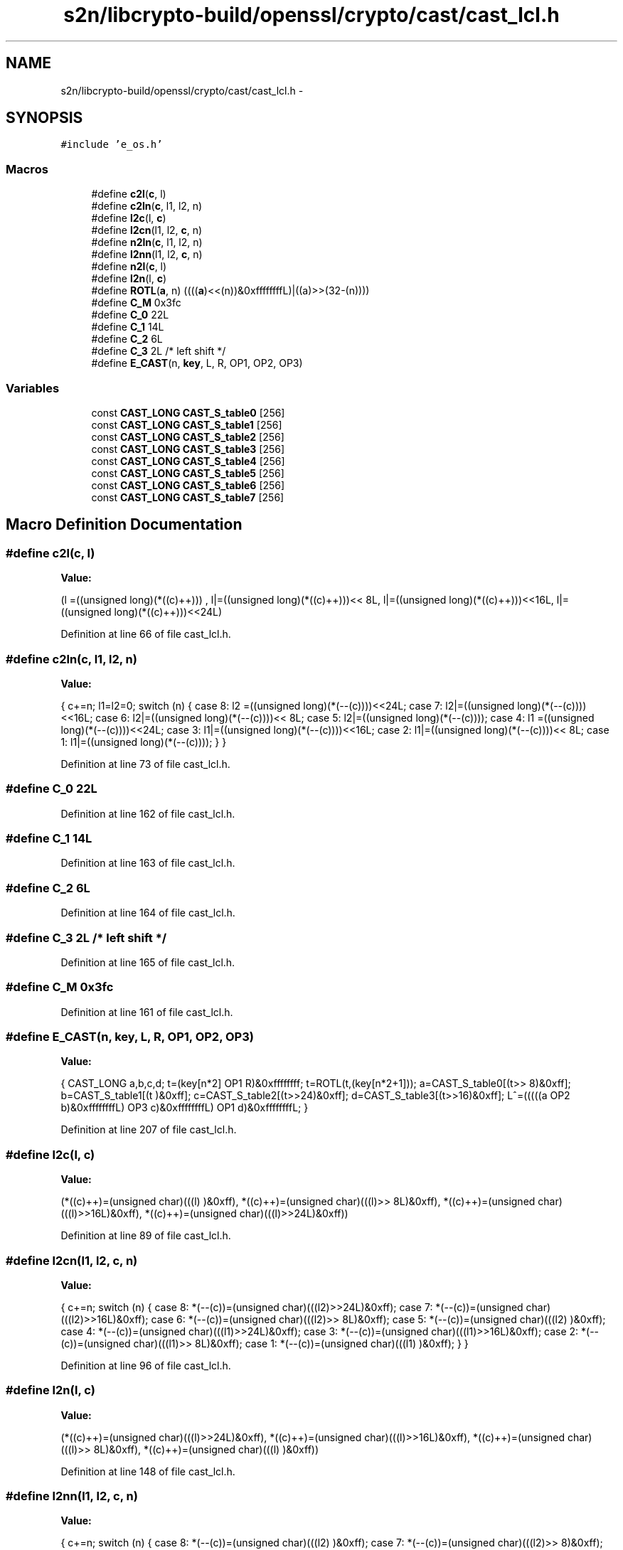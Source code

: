 .TH "s2n/libcrypto-build/openssl/crypto/cast/cast_lcl.h" 3 "Thu Jun 30 2016" "s2n-openssl-doxygen" \" -*- nroff -*-
.ad l
.nh
.SH NAME
s2n/libcrypto-build/openssl/crypto/cast/cast_lcl.h \- 
.SH SYNOPSIS
.br
.PP
\fC#include 'e_os\&.h'\fP
.br

.SS "Macros"

.in +1c
.ti -1c
.RI "#define \fBc2l\fP(\fBc\fP,  l)            "
.br
.ti -1c
.RI "#define \fBc2ln\fP(\fBc\fP,  l1,  l2,  n)"
.br
.ti -1c
.RI "#define \fBl2c\fP(l,  \fBc\fP)            "
.br
.ti -1c
.RI "#define \fBl2cn\fP(l1,  l2,  \fBc\fP,  n)"
.br
.ti -1c
.RI "#define \fBn2ln\fP(\fBc\fP,  l1,  l2,  n)"
.br
.ti -1c
.RI "#define \fBl2nn\fP(l1,  l2,  \fBc\fP,  n)"
.br
.ti -1c
.RI "#define \fBn2l\fP(\fBc\fP,  l)            "
.br
.ti -1c
.RI "#define \fBl2n\fP(l,  \fBc\fP)            "
.br
.ti -1c
.RI "#define \fBROTL\fP(\fBa\fP,  n)         ((((\fBa\fP)<<(n))&0xffffffffL)|((a)>>(32\-(n))))"
.br
.ti -1c
.RI "#define \fBC_M\fP   0x3fc"
.br
.ti -1c
.RI "#define \fBC_0\fP   22L"
.br
.ti -1c
.RI "#define \fBC_1\fP   14L"
.br
.ti -1c
.RI "#define \fBC_2\fP   6L"
.br
.ti -1c
.RI "#define \fBC_3\fP   2L              /* left shift */"
.br
.ti -1c
.RI "#define \fBE_CAST\fP(n,  \fBkey\fP,  L,  R,  OP1,  OP2,  OP3)"
.br
.in -1c
.SS "Variables"

.in +1c
.ti -1c
.RI "const \fBCAST_LONG\fP \fBCAST_S_table0\fP [256]"
.br
.ti -1c
.RI "const \fBCAST_LONG\fP \fBCAST_S_table1\fP [256]"
.br
.ti -1c
.RI "const \fBCAST_LONG\fP \fBCAST_S_table2\fP [256]"
.br
.ti -1c
.RI "const \fBCAST_LONG\fP \fBCAST_S_table3\fP [256]"
.br
.ti -1c
.RI "const \fBCAST_LONG\fP \fBCAST_S_table4\fP [256]"
.br
.ti -1c
.RI "const \fBCAST_LONG\fP \fBCAST_S_table5\fP [256]"
.br
.ti -1c
.RI "const \fBCAST_LONG\fP \fBCAST_S_table6\fP [256]"
.br
.ti -1c
.RI "const \fBCAST_LONG\fP \fBCAST_S_table7\fP [256]"
.br
.in -1c
.SH "Macro Definition Documentation"
.PP 
.SS "#define c2l(\fBc\fP, l)"
\fBValue:\fP
.PP
.nf
(l =((unsigned long)(*((c)++)))    , \
                         l|=((unsigned long)(*((c)++)))<< 8L, \
                         l|=((unsigned long)(*((c)++)))<<16L, \
                         l|=((unsigned long)(*((c)++)))<<24L)
.fi
.PP
Definition at line 66 of file cast_lcl\&.h\&.
.SS "#define c2ln(\fBc\fP, l1, l2, n)"
\fBValue:\fP
.PP
.nf
{ \
                        c+=n; \
                        l1=l2=0; \
                        switch (n) { \
                        case 8: l2 =((unsigned long)(*(--(c))))<<24L; \
                        case 7: l2|=((unsigned long)(*(--(c))))<<16L; \
                        case 6: l2|=((unsigned long)(*(--(c))))<< 8L; \
                        case 5: l2|=((unsigned long)(*(--(c))));     \
                        case 4: l1 =((unsigned long)(*(--(c))))<<24L; \
                        case 3: l1|=((unsigned long)(*(--(c))))<<16L; \
                        case 2: l1|=((unsigned long)(*(--(c))))<< 8L; \
                        case 1: l1|=((unsigned long)(*(--(c))));     \
                                } \
                        }
.fi
.PP
Definition at line 73 of file cast_lcl\&.h\&.
.SS "#define C_0   22L"

.PP
Definition at line 162 of file cast_lcl\&.h\&.
.SS "#define C_1   14L"

.PP
Definition at line 163 of file cast_lcl\&.h\&.
.SS "#define C_2   6L"

.PP
Definition at line 164 of file cast_lcl\&.h\&.
.SS "#define C_3   2L              /* left shift */"

.PP
Definition at line 165 of file cast_lcl\&.h\&.
.SS "#define C_M   0x3fc"

.PP
Definition at line 161 of file cast_lcl\&.h\&.
.SS "#define E_CAST(n, \fBkey\fP, L, R, OP1, OP2, OP3)"
\fBValue:\fP
.PP
.nf
{ \
        CAST_LONG a,b,c,d; \
        t=(key[n*2] OP1 R)&0xffffffff; \
        t=ROTL(t,(key[n*2+1])); \
        a=CAST_S_table0[(t>> 8)&0xff]; \
        b=CAST_S_table1[(t    )&0xff]; \
        c=CAST_S_table2[(t>>24)&0xff]; \
        d=CAST_S_table3[(t>>16)&0xff]; \
        L^=(((((a OP2 b)&0xffffffffL) OP3 c)&0xffffffffL) OP1 d)&0xffffffffL; \
        }
.fi
.PP
Definition at line 207 of file cast_lcl\&.h\&.
.SS "#define l2c(l, \fBc\fP)"
\fBValue:\fP
.PP
.nf
(*((c)++)=(unsigned char)(((l)     )&0xff), \
                         *((c)++)=(unsigned char)(((l)>> 8L)&0xff), \
                         *((c)++)=(unsigned char)(((l)>>16L)&0xff), \
                         *((c)++)=(unsigned char)(((l)>>24L)&0xff))
.fi
.PP
Definition at line 89 of file cast_lcl\&.h\&.
.SS "#define l2cn(l1, l2, \fBc\fP, n)"
\fBValue:\fP
.PP
.nf
{ \
                        c+=n; \
                        switch (n) { \
                        case 8: *(--(c))=(unsigned char)(((l2)>>24L)&0xff); \
                        case 7: *(--(c))=(unsigned char)(((l2)>>16L)&0xff); \
                        case 6: *(--(c))=(unsigned char)(((l2)>> 8L)&0xff); \
                        case 5: *(--(c))=(unsigned char)(((l2)     )&0xff); \
                        case 4: *(--(c))=(unsigned char)(((l1)>>24L)&0xff); \
                        case 3: *(--(c))=(unsigned char)(((l1)>>16L)&0xff); \
                        case 2: *(--(c))=(unsigned char)(((l1)>> 8L)&0xff); \
                        case 1: *(--(c))=(unsigned char)(((l1)     )&0xff); \
                                } \
                        }
.fi
.PP
Definition at line 96 of file cast_lcl\&.h\&.
.SS "#define l2n(l, \fBc\fP)"
\fBValue:\fP
.PP
.nf
(*((c)++)=(unsigned char)(((l)>>24L)&0xff), \
                         *((c)++)=(unsigned char)(((l)>>16L)&0xff), \
                         *((c)++)=(unsigned char)(((l)>> 8L)&0xff), \
                         *((c)++)=(unsigned char)(((l)     )&0xff))
.fi
.PP
Definition at line 148 of file cast_lcl\&.h\&.
.SS "#define l2nn(l1, l2, \fBc\fP, n)"
\fBValue:\fP
.PP
.nf
{ \
                        c+=n; \
                        switch (n) { \
                        case 8: *(--(c))=(unsigned char)(((l2)    )&0xff); \
                        case 7: *(--(c))=(unsigned char)(((l2)>> 8)&0xff); \
                        case 6: *(--(c))=(unsigned char)(((l2)>>16)&0xff); \
                        case 5: *(--(c))=(unsigned char)(((l2)>>24)&0xff); \
                        case 4: *(--(c))=(unsigned char)(((l1)    )&0xff); \
                        case 3: *(--(c))=(unsigned char)(((l1)>> 8)&0xff); \
                        case 2: *(--(c))=(unsigned char)(((l1)>>16)&0xff); \
                        case 1: *(--(c))=(unsigned char)(((l1)>>24)&0xff); \
                                } \
                        }
.fi
.PP
Definition at line 127 of file cast_lcl\&.h\&.
.SS "#define n2l(\fBc\fP, l)"
\fBValue:\fP
.PP
.nf
(l =((unsigned long)(*((c)++)))<<24L, \
                         l|=((unsigned long)(*((c)++)))<<16L, \
                         l|=((unsigned long)(*((c)++)))<< 8L, \
                         l|=((unsigned long)(*((c)++))))
.fi
.PP
Definition at line 142 of file cast_lcl\&.h\&.
.SS "#define n2ln(\fBc\fP, l1, l2, n)"
\fBValue:\fP
.PP
.nf
{ \
                        c+=n; \
                        l1=l2=0; \
                        switch (n) { \
                        case 8: l2 =((unsigned long)(*(--(c))))    ; \
                        case 7: l2|=((unsigned long)(*(--(c))))<< 8; \
                        case 6: l2|=((unsigned long)(*(--(c))))<<16; \
                        case 5: l2|=((unsigned long)(*(--(c))))<<24; \
                        case 4: l1 =((unsigned long)(*(--(c))))    ; \
                        case 3: l1|=((unsigned long)(*(--(c))))<< 8; \
                        case 2: l1|=((unsigned long)(*(--(c))))<<16; \
                        case 1: l1|=((unsigned long)(*(--(c))))<<24; \
                                } \
                        }
.fi
.PP
Definition at line 111 of file cast_lcl\&.h\&.
.SS "#define ROTL(\fBa\fP, n)   ((((\fBa\fP)<<(n))&0xffffffffL)|((a)>>(32\-(n))))"

.PP
Definition at line 158 of file cast_lcl\&.h\&.
.SH "Variable Documentation"
.PP 
.SS "const \fBCAST_LONG\fP CAST_S_table0[256]"

.PP
Definition at line 58 of file cast_s\&.h\&.
.SS "const \fBCAST_LONG\fP CAST_S_table1[256]"

.PP
Definition at line 125 of file cast_s\&.h\&.
.SS "const \fBCAST_LONG\fP CAST_S_table2[256]"

.PP
Definition at line 192 of file cast_s\&.h\&.
.SS "const \fBCAST_LONG\fP CAST_S_table3[256]"

.PP
Definition at line 259 of file cast_s\&.h\&.
.SS "const \fBCAST_LONG\fP CAST_S_table4[256]"

.PP
Definition at line 326 of file cast_s\&.h\&.
.SS "const \fBCAST_LONG\fP CAST_S_table5[256]"

.PP
Definition at line 393 of file cast_s\&.h\&.
.SS "const \fBCAST_LONG\fP CAST_S_table6[256]"

.PP
Definition at line 460 of file cast_s\&.h\&.
.SS "const \fBCAST_LONG\fP CAST_S_table7[256]"

.PP
Definition at line 527 of file cast_s\&.h\&.
.SH "Author"
.PP 
Generated automatically by Doxygen for s2n-openssl-doxygen from the source code\&.

